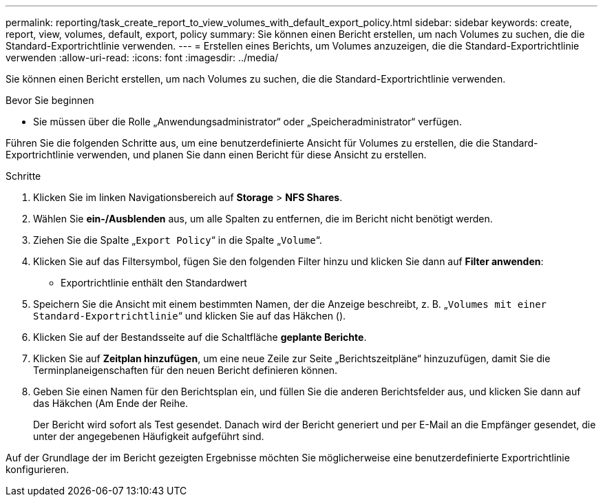 ---
permalink: reporting/task_create_report_to_view_volumes_with_default_export_policy.html 
sidebar: sidebar 
keywords: create, report, view, volumes, default, export, policy 
summary: Sie können einen Bericht erstellen, um nach Volumes zu suchen, die die Standard-Exportrichtlinie verwenden. 
---
= Erstellen eines Berichts, um Volumes anzuzeigen, die die Standard-Exportrichtlinie verwenden
:allow-uri-read: 
:icons: font
:imagesdir: ../media/


[role="lead"]
Sie können einen Bericht erstellen, um nach Volumes zu suchen, die die Standard-Exportrichtlinie verwenden.

.Bevor Sie beginnen
* Sie müssen über die Rolle „Anwendungsadministrator“ oder „Speicheradministrator“ verfügen.


Führen Sie die folgenden Schritte aus, um eine benutzerdefinierte Ansicht für Volumes zu erstellen, die die Standard-Exportrichtlinie verwenden, und planen Sie dann einen Bericht für diese Ansicht zu erstellen.

.Schritte
. Klicken Sie im linken Navigationsbereich auf *Storage* > *NFS Shares*.
. Wählen Sie *ein-/Ausblenden* aus, um alle Spalten zu entfernen, die im Bericht nicht benötigt werden.
. Ziehen Sie die Spalte „`Export Policy`“ in die Spalte „`Volume`“.
. Klicken Sie auf das Filtersymbol, fügen Sie den folgenden Filter hinzu und klicken Sie dann auf *Filter anwenden*:
+
** Exportrichtlinie enthält den Standardwert


. Speichern Sie die Ansicht mit einem bestimmten Namen, der die Anzeige beschreibt, z. B. „`Volumes mit einer Standard-Exportrichtlinie`“ und klicken Sie auf das Häkchen (image:../media/blue_check.gif[""]).
. Klicken Sie auf der Bestandsseite auf die Schaltfläche *geplante Berichte*.
. Klicken Sie auf *Zeitplan hinzufügen*, um eine neue Zeile zur Seite „Berichtszeitpläne“ hinzuzufügen, damit Sie die Terminplaneigenschaften für den neuen Bericht definieren können.
. Geben Sie einen Namen für den Berichtsplan ein, und füllen Sie die anderen Berichtsfelder aus, und klicken Sie dann auf das Häkchen (image:../media/blue_check.gif[""]Am Ende der Reihe.
+
Der Bericht wird sofort als Test gesendet. Danach wird der Bericht generiert und per E-Mail an die Empfänger gesendet, die unter der angegebenen Häufigkeit aufgeführt sind.



Auf der Grundlage der im Bericht gezeigten Ergebnisse möchten Sie möglicherweise eine benutzerdefinierte Exportrichtlinie konfigurieren.
